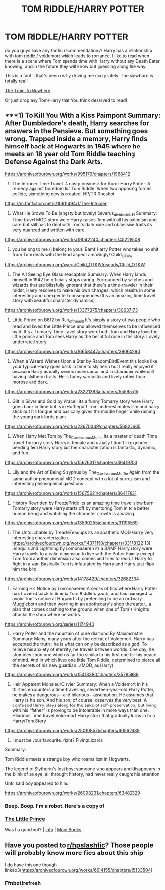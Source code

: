 #+TITLE: TOM RIDDLE/HARRY POTTER

* TOM RIDDLE/HARRY POTTER
:PROPERTIES:
:Author: ChachaQueenzy
:Score: 2
:DateUnix: 1603816597.0
:DateShort: 2020-Oct-27
:FlairText: Recommendation
:END:
do you guys have any fanfic recommendations? Harry has a relationship with tom riddle / voldemort which leads to romance. I like to read when there is a scene where Tom spends time with Harry without any Death Eater knowing, and in the future they will know but guessing along the way.

This is a fanfic that's been really driving me crazy lately. The slowborn is totally real!

[[https://archiveofourown.org/works/294722/chapters/471501][The Train To Nowhere]]

Or just drop any Tom/Harry that You think deserved to read!


** ***1) To Kill You With a Kiss Paimpont Summary: After Dumbledore's death, Harry searches for answers in the Pensieve. But something goes wrong. Trapped inside a memory, Harry finds himself back at Hogwarts in 1945 where he meets an 18 year old Tom Riddle teaching Defense Against the Dark Arts.

[[https://archiveofourown.org/works/995179/chapters/1968412]]

2) The Intruder Time Travel. A nasty business for Auror Harry Potter. A remedy against boredom for Tom Riddle. When two opposing forces collide, something new is created. HP/TR Oneshot

[[https://m.fanfiction.net/s/10911494/1/The-Intruder]]

3) What He Grows To Be (angsty but lovely) Severus_divides_into_H Summary: Time travel MOD story were Harry raises Tom with all his optimism and care but still has to deal with Tom's dark side and obsessive traits its very nuanced and written with care.

[[https://archiveofourown.org/works/19042240/chapters/45228508]]

4) you belong to me (i belong to you): Bamf Harry Potter who takes no shit from Tom deals with the Mod aspect amazingly! Child_OTKW.\\
[[https://archiveofourown.org/users/Child_OTKW/pseuds/Child_OTKW]]

5) The All Seeing Eye Glass seacaptain Summary: When Harry lands himself in 1942 he officially stops caring. Surrounded by witches and wizards that are blissfully ignorant that there's a time-traveler in their midst, Harry resolves to make his own changes, which results in some interesting and unexpected consequences.(It's an amazing time travel story with beautiful character dynamics)

[[https://archiveofourown.org/works/13377375/chapters/30637173]]

6) Little Prince on B612 by Run_of_the_mill It's simply a story of two people who read and loved the Little Prince and allowed themselves to be influenced by it. It's a Tomarry Time travel story were both Tom and Harry love the little prince and Tom sees Harry as the beautiful rose in the story. Lovely underrated story.

[[https://archiveofourown.org/works/16658447/chapters/39060290]]

7) When a Wizard Wishes Upon a Star by RandomBirdEvent this looks like your typical Harry goes back in time to slytherin but I really enjoyed it because Harry actually seems more canon and in character while still having slytherin traits. He is funny sarcastic and lively rather than morose and dark.

[[https://archiveofourown.org/works/23221393/chapters/55595515]]

8) Gilt in Silver and Gold by Araceil its a funny Tomarry story were Harry goes back in time but is in Hufflepuff Tom underestimates him and harry stick out his tongue and basically gives the middle finger while ruining the young dark lords plans

[[https://archiveofourown.org/works/23670349/chapters/56822665]]

9) When Harry Met Tom by The_Carnivorous_Muffin its a master of death Time travel Tomarry story Harry is female and usually I don't like gender-bending fem Harry story but her characterization is fantastic, dynamic, and fun.

[[https://archiveofourown.org/works/15676317/chapters/36419703]]

10) Lily and the Art of Being Sisyphus by The_Carnivorous_Muffin Again from the same author phenomenal MOD concept with a lot of surrealism and interesting philosophical questions

[[https://archiveofourown.org/works/15675621/chapters/36417831]]

11) History Rewritten by FreezePride its an amazing time travel slow burn Tomarry story were Harry starts off by mentoring Tom in to a better human being and watching the character growth is amazing.

[[https://archiveofourown.org/works/13590255/chapters/31195569]]

12) The Untouchable by TreacleTeacups its an apathetic MOD Harry very interesting characterization. [[https://archiveofourown.org/works/14371158/chapters/33178122]] 13) Jonquils and Lightning by Lomonaaeren its a BAMF Harry story were Harry travels to a calm dimension to live with the Potter Family except Tom from another dimension also comes and tries to recruit Harry to fight in a war. Basically Tom is infatuated by Harry and Harry just flips him the bird

[[https://archiveofourown.org/works/14178429/chapters/32682234]]

14) Earning His Notice by Lomonaaeren A series of fics where Harry Potter has traveled back in time to Tom Riddle's youth, and has managed to avoid Tom's notice at Hogwarts by pretending to be an ordinary Muggleborn and then working in an apothecary's shop thereafter...a plan that comes crashing to the ground when one of Tom's Knights attacks the shop where he works.

[[https://archiveofourown.org/series/1174940]]

15) Harry Potter and the mountain of pure diamond By Maximonstre Summary: Many, many years after the defeat of Voldemort, Harry has accepted the truth : he is what can only be described as a god. To relieve his anxiety of eternity, he travels between worlds. One day, he stumbles upon one which is far too similar to his first one for his peace of mind. And in which lives one little Tom Riddle, determined to pierce all the secrets of his new guardian...(MOD, au Harry)

[[https://archiveofourown.org/works/15418380/chapters/35785989]]

16) Heir Apparent MonsieurClavier Summary: When a Voldemort in his thirties encounters a time-travelling, seventeen-year-old Harry Potter, he makes a dangerous---and hilarious---assumption. He assumes that Harry is his son. And his son, of course, deserves the very best. A confused Harry plays along for the sake of self-preservation, but living with his “father” is proving to be intolerable in more ways than one. Hilarious Time travel Voldemort Harry story that gradually turns in to a Harry/Tom Story

[[https://archiveofourown.org/works/25010857/chapters/60562639]]

17) I must be your favourite, right? FlyingLizards

Summary:

Tom Riddle meets a strange boy who roams lost in Hogwarts.

The legend of Slytherin's lost boy; someone who appears and disappears in the blink of an eye, all throught history, had never really caught his attention

Until said boy appeared to him.

[[https://archiveofourown.org/works/26098231/chapters/63482329]]
:PROPERTIES:
:Author: gertrude-robinson
:Score: 1
:DateUnix: 1603893915.0
:DateShort: 2020-Oct-28
:END:

*** Beep. Boop. I'm a robot. Here's a copy of

*** [[https://snewd.com/ebooks/the-little-prince/][The Little Prince]]
    :PROPERTIES:
    :CUSTOM_ID: the-little-prince
    :END:
Was I a good bot? | [[https://www.reddit.com/user/Reddit-Book-Bot/][info]] | [[https://old.reddit.com/user/Reddit-Book-Bot/comments/i15x1d/full_list_of_books_and_commands/][More Books]]
:PROPERTIES:
:Author: Reddit-Book-Bot
:Score: 1
:DateUnix: 1603893930.0
:DateShort: 2020-Oct-28
:END:


** Have you posted to [[/r/hpslashfic][r/hpslashfic]]? Those people will probably know more fics about this ship

I do have this one though linkao3([[https://archiveofourown.org/works/6614155/chapters/15133504]])
:PROPERTIES:
:Author: nousernameslef
:Score: 0
:DateUnix: 1603825901.0
:DateShort: 2020-Oct-27
:END:

*** Ffnbot!refresh
:PROPERTIES:
:Author: nousernameslef
:Score: 0
:DateUnix: 1603826038.0
:DateShort: 2020-Oct-27
:END:
